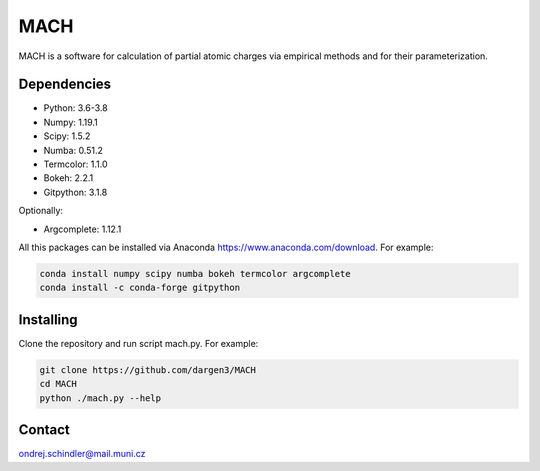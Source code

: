 ****
MACH
****

MACH is a software for calculation of partial atomic charges via empirical methods and for their parameterization.

Dependencies
============
* Python: 3.6-3.8
* Numpy: 1.19.1
* Scipy: 1.5.2
* Numba: 0.51.2
* Termcolor: 1.1.0
* Bokeh: 2.2.1
* Gitpython: 3.1.8

Optionally:

* Argcomplete: 1.12.1 

All this packages can be installed via Anaconda https://www.anaconda.com/download. For example:

.. code-block:: bash

    conda install numpy scipy numba bokeh termcolor argcomplete
    conda install -c conda-forge gitpython 


Installing
==========

Clone the repository and run script mach.py. For example:

.. code-block:: bash

    git clone https://github.com/dargen3/MACH
    cd MACH
    python ./mach.py --help 

Contact
=======
ondrej.schindler@mail.muni.cz

